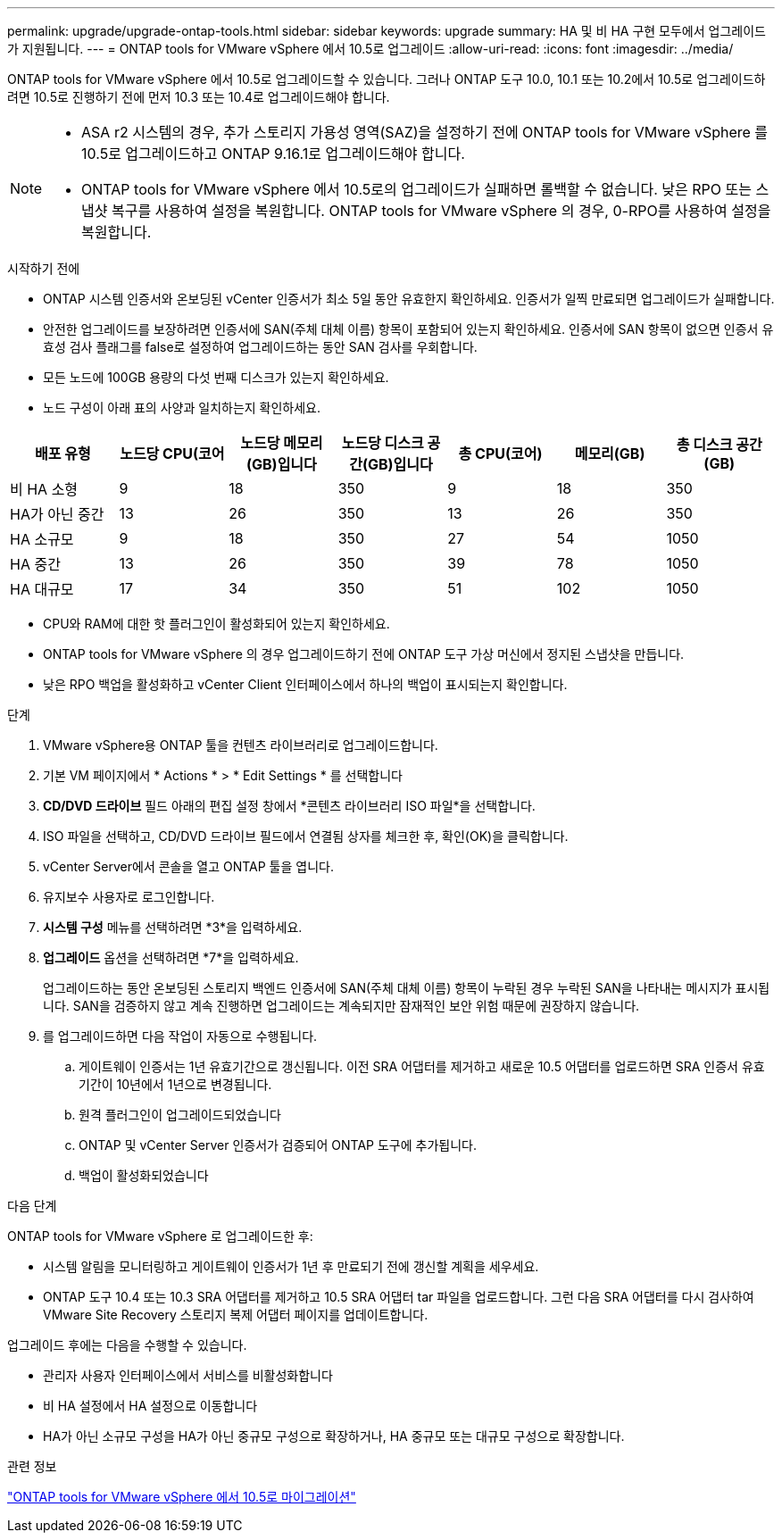 ---
permalink: upgrade/upgrade-ontap-tools.html 
sidebar: sidebar 
keywords: upgrade 
summary: HA 및 비 HA 구현 모두에서 업그레이드가 지원됩니다. 
---
= ONTAP tools for VMware vSphere 에서 10.5로 업그레이드
:allow-uri-read: 
:icons: font
:imagesdir: ../media/


[role="lead"]
ONTAP tools for VMware vSphere 에서 10.5로 업그레이드할 수 있습니다.  그러나 ONTAP 도구 10.0, 10.1 또는 10.2에서 10.5로 업그레이드하려면 10.5로 진행하기 전에 먼저 10.3 또는 10.4로 업그레이드해야 합니다.

[NOTE]
====
* ASA r2 시스템의 경우, 추가 스토리지 가용성 영역(SAZ)을 설정하기 전에 ONTAP tools for VMware vSphere 를 10.5로 업그레이드하고 ONTAP 9.16.1로 업그레이드해야 합니다.
* ONTAP tools for VMware vSphere 에서 10.5로의 업그레이드가 실패하면 롤백할 수 없습니다. 낮은 RPO 또는 스냅샷 복구를 사용하여 설정을 복원합니다. ONTAP tools for VMware vSphere 의 경우, 0-RPO를 사용하여 설정을 복원합니다.


====
.시작하기 전에
* ONTAP 시스템 인증서와 온보딩된 vCenter 인증서가 최소 5일 동안 유효한지 확인하세요. 인증서가 일찍 만료되면 업그레이드가 실패합니다.
* 안전한 업그레이드를 보장하려면 인증서에 SAN(주체 대체 이름) 항목이 포함되어 있는지 확인하세요. 인증서에 SAN 항목이 없으면 인증서 유효성 검사 플래그를 false로 설정하여 업그레이드하는 동안 SAN 검사를 우회합니다.
* 모든 노드에 100GB 용량의 다섯 번째 디스크가 있는지 확인하세요.
* 노드 구성이 아래 표의 사양과 일치하는지 확인하세요.


|===
| 배포 유형 | 노드당 CPU(코어 | 노드당 메모리(GB)입니다 | 노드당 디스크 공간(GB)입니다 | 총 CPU(코어) | 메모리(GB) | 총 디스크 공간(GB) 


| 비 HA 소형 | 9 | 18 | 350 | 9 | 18 | 350 


| HA가 아닌 중간 | 13 | 26 | 350 | 13 | 26 | 350 


| HA 소규모 | 9 | 18 | 350 | 27 | 54 | 1050 


| HA 중간 | 13 | 26 | 350 | 39 | 78 | 1050 


| HA 대규모 | 17 | 34 | 350 | 51 | 102 | 1050 
|===
* CPU와 RAM에 대한 핫 플러그인이 활성화되어 있는지 확인하세요.
* ONTAP tools for VMware vSphere 의 경우 업그레이드하기 전에 ONTAP 도구 가상 머신에서 정지된 스냅샷을 만듭니다.
* 낮은 RPO 백업을 활성화하고 vCenter Client 인터페이스에서 하나의 백업이 표시되는지 확인합니다.


.단계
. VMware vSphere용 ONTAP 툴을 컨텐츠 라이브러리로 업그레이드합니다.
. 기본 VM 페이지에서 * Actions * > * Edit Settings * 를 선택합니다
. *CD/DVD 드라이브* 필드 아래의 편집 설정 창에서 *콘텐츠 라이브러리 ISO 파일*을 선택합니다.
. ISO 파일을 선택하고, CD/DVD 드라이브 필드에서 연결됨 상자를 체크한 후, 확인(OK)을 클릭합니다.
. vCenter Server에서 콘솔을 열고 ONTAP 툴을 엽니다.
. 유지보수 사용자로 로그인합니다.
. *시스템 구성* 메뉴를 선택하려면 *3*을 입력하세요.
. *업그레이드* 옵션을 선택하려면 *7*을 입력하세요.
+
업그레이드하는 동안 온보딩된 스토리지 백엔드 인증서에 SAN(주체 대체 이름) 항목이 누락된 경우 누락된 SAN을 나타내는 메시지가 표시됩니다.  SAN을 검증하지 않고 계속 진행하면 업그레이드는 계속되지만 잠재적인 보안 위험 때문에 권장하지 않습니다.

. 를 업그레이드하면 다음 작업이 자동으로 수행됩니다.
+
.. 게이트웨이 인증서는 1년 유효기간으로 갱신됩니다.  이전 SRA 어댑터를 제거하고 새로운 10.5 어댑터를 업로드하면 SRA 인증서 유효 기간이 10년에서 1년으로 변경됩니다.
.. 원격 플러그인이 업그레이드되었습니다
.. ONTAP 및 vCenter Server 인증서가 검증되어 ONTAP 도구에 추가됩니다.
.. 백업이 활성화되었습니다




.다음 단계
ONTAP tools for VMware vSphere 로 업그레이드한 후:

* 시스템 알림을 모니터링하고 게이트웨이 인증서가 1년 후 만료되기 전에 갱신할 계획을 세우세요.
* ONTAP 도구 10.4 또는 10.3 SRA 어댑터를 제거하고 10.5 SRA 어댑터 tar 파일을 업로드합니다.  그런 다음 SRA 어댑터를 다시 검사하여 VMware Site Recovery 스토리지 복제 어댑터 페이지를 업데이트합니다.


업그레이드 후에는 다음을 수행할 수 있습니다.

* 관리자 사용자 인터페이스에서 서비스를 비활성화합니다
* 비 HA 설정에서 HA 설정으로 이동합니다
* HA가 아닌 소규모 구성을 HA가 아닌 중규모 구성으로 확장하거나, HA 중규모 또는 대규모 구성으로 확장합니다.


.관련 정보
link:../migrate/migrate-to-latest-ontaptools.html["ONTAP tools for VMware vSphere 에서 10.5로 마이그레이션"]
